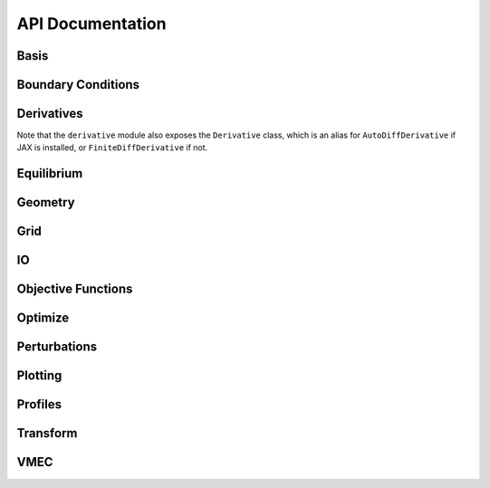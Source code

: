 =================
API Documentation
=================

Basis
*****

.. autosummary::
    :toctree: _api/basis/
    :recursive:
    :template: class.rst

    desc.basis.PowerSeries
    desc.basis.FourierSeries
    desc.basis.DoubleFourierSeries
    desc.basis.ZernikePolynomial
    desc.basis.FourierZernikeBasis

Boundary Conditions
*******************

.. autosummary:: 
    :toctree: _api/boundary_conditions/
    :recursive:
    :template: class.rst

    desc.boundary_conditions.LCFSConstraint
    desc.boundary_conditions.PoincareConstraint
    desc.boundary_conditions.UmbilicConstraint

Derivatives
***********
Note that the ``derivative`` module also exposes the ``Derivative`` class, which is an alias for ``AutoDiffDerivative`` if JAX is installed, or ``FiniteDiffDerivative`` if not.

.. autosummary::
    :toctree: _api/derivatives
    :recursive:
    :template: class.rst

    desc.derivatives.AutoDiffDerivative
    desc.derivatives.FiniteDiffDerivative


Equilibrium
***********

.. autosummary:: 
    :toctree: _api/equilibrium
    :recursive:
    :template: class.rst

    desc.equilibrium.Equilibrium
    desc.equilibrium.EquilibriaFamily

Geometry
********

.. autosummary::
   :toctree: _api/geometry/
   :recursive:
   :template: class.rst

    desc.geometry.FourierRZCurve
    desc.geometry.FourierXYZCurve
    desc.geometry.FourierPlanarCurve
    desc.geometry.FourierRZToroidalSurface
    desc.geometry.ZernikeRZToroidalSection
    
Grid
****

.. autosummary::
    :toctree: _api/grid/
    :recursive:
    :template: class.rst

    desc.grid.Grid
    desc.grid.LinearGrid
    desc.grid.QuadratureGrid
    desc.grid.ConcentricGrid

IO
***

.. autosummary::
    :toctree: _api/io/
    :recursive:
    :template: class.rst

    desc.io.InputReader
    desc.io.load

Objective Functions
*******************

.. autosummary::
    :toctree: _api/objective_funs
    :recursive:
    :template: class.rst

    desc.objectives.Energy
    desc.objectives.RadialForceBalance
    desc.objectives.HelicalForceBalance
    desc.objectives.QuasisymmetryBoozer
    desc.objectives.QuasisymmetryTwoTerm
    desc.objectives.QuasisymmetryTripleProduct

Optimize
********

.. autosummary:: 
   :toctree: _api/optimize
   :recursive:
   :template: class.rst

   desc.optimize.Optimizer
   desc.optimize.fmintr
   desc.optimize.lsqtr

Perturbations
*************

.. autosummary:: 
    :toctree: _api/perturbations
    :recursive:

    desc.perturbations.perturb
    desc.perturbations.optimal_perturb

Plotting
********

.. autosummary:: 
    :toctree: _api/plotting
    :recursive:

    desc.plotting.plot_1d
    desc.plotting.plot_2d
    desc.plotting.plot_3d
    desc.plotting.plot_surfaces
    desc.plotting.plot_section
    desc.plotting.plot_grid
    desc.plotting.plot_basis
    desc.plotting.plot_logo
    desc.plotting.plot_field_lines_sfl

Profiles
********

.. autosummary::
    :toctree: _api/profiles
    :recursive:
    :template: class.rst
	       
    desc.profiles.PowerSeriesProfile
    desc.profiles.SplineProfile
    desc.profiles.MTanhProfile
    
Transform
*********

.. autosummary::
   :toctree: _api/transform/
   :recursive:
   :template: class.rst

   desc.transform.Transform

VMEC
****

.. autosummary:: 
    :toctree: _api/vmec/
    :recursive:
    :template: class.rst

    desc.vmec.VMECIO
